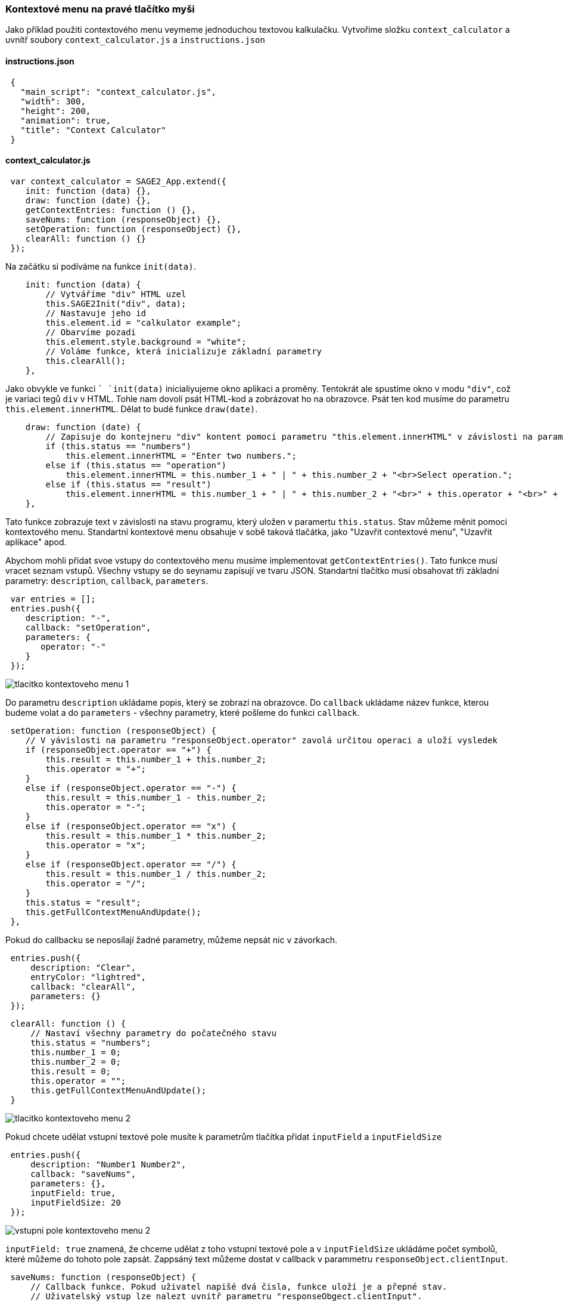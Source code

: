 === Kontextové menu na pravé tlačítko myši

Jako příklad použiti contextového menu veymeme jednoduchou textovou kalkulačku. Vytvoříme složku `context_calculator` a uvnítř soubory `context_calculator.js` a `instructions.json`

==== instructions.json
 
[source,json]
 {
   "main_script": "context_calculator.js",
   "width": 300,
   "height": 200,
   "animation": true,
   "title": "Context Calculator"
 }
 
==== context_calculator.js

[source,javascript]
 var context_calculator = SAGE2_App.extend({
    init: function (data) {},
    draw: function (date) {},
    getContextEntries: function () {},
    saveNums: function (responseObject) {},
    setOperation: function (responseObject) {},
    clearAll: function () {}
 });

Na začátku si podíváme na funkce `init(data)`.

[source,javascript]
    init: function (data) {
        // Vytváříme "div" HTML uzel
        this.SAGE2Init("div", data);
        // Nastavuje jeho id
        this.element.id = "calkulator example";
        // Obarvíme pozadi
        this.element.style.background = "white";
        // Voláme funkce, která inicializuje základní parametry
        this.clearAll();
    },
    
Jako obvykle ve funkci `` `init(data)` inicialiyujeme okno aplikaci a proměny. Tentokrát ale spustíme okno v modu `"div"`, což je variaci tegů `div` v HTML. 
Tohle nam dovolí psát HTML-kod a zobrázovat ho na obrazovce. Psát ten kod musíme do parametru `this.element.innerHTML`. Dělat to budé funkce `draw(date)`.

[source,javascript]
    draw: function (date) {
        // Zapisuje do kontejneru "div" kontent pomoci parametru "this.element.innerHTML" v závislosti na parametru "this.status"
        if (this.status == "numbers")
            this.element.innerHTML = "Enter two numbers.";
        else if (this.status == "operation")
            this.element.innerHTML = this.number_1 + " | " + this.number_2 + "<br>Select operation.";
        else if (this.status == "result")
            this.element.innerHTML = this.number_1 + " | " + this.number_2 + "<br>" + this.operator + "<br>" + this.result;
    },
    
Tato funkce zobrazuje text v závislosti na stavu programu, který uložen v paramertu `this.status`. Stav můžeme měnit pomoci kontextového menu. 
Standartní kontextové menu obsahuje v sobě taková tlačátka, jako "Uzavřit contextové menu", "Uzavřit aplikace" apod.

Abychom mohli přidat svoe vstupy do contextového menu musíme implementovat `getContextEntries()`. Tato funkce musí vracet seznam vstupů. Všechny vstupy se do seynamu zapísují ve tvaru JSON. Standartní tlačítko musí obsahovat tři základní parametry: `description`, `callback`, `parameters`.

[source,javascript]
 var entries = [];
 entries.push({
    description: "-",
    callback: "setOperation",
    parameters: {
       operator: "-"
    }
 });

image::https://github.com/NER34/RightClickContextMenu/blob/master/Picturies/tlacitko_kontextoveho_menu_1.png[]

Do parametru `description` ukládame popis, který se zobrazí na obrazovce. Do `callback` ukládame název funkce, kterou budeme volat a do `parameters` - všechny parametry, které pošleme do funkci `callback`.

[source,javascript]
 setOperation: function (responseObject) {
    // V yávislosti na parametru "responseObject.operator" zavolá určitou operaci a uloží vysledek
    if (responseObject.operator == "+") {
        this.result = this.number_1 + this.number_2;
        this.operator = "+";
    }
    else if (responseObject.operator == "-") {
        this.result = this.number_1 - this.number_2;
        this.operator = "-";
    }
    else if (responseObject.operator == "x") {
        this.result = this.number_1 * this.number_2;
        this.operator = "x";
    }
    else if (responseObject.operator == "/") {
        this.result = this.number_1 / this.number_2;
        this.operator = "/";
    }
    this.status = "result";
    this.getFullContextMenuAndUpdate();
 },

Pokud do callbacku se neposílají žadné parametry, můžeme nepsát nic v závorkach.

[source,javascript]
 entries.push({
     description: "Clear",
     entryColor: "lightred",
     callback: "clearAll",
     parameters: {}
 });
 
[source,javascript]
 clearAll: function () {
     // Nastaví všechny parametry do počatečného stavu
     this.status = "numbers";
     this.number_1 = 0;
     this.number_2 = 0;
     this.result = 0;
     this.operator = "";
     this.getFullContextMenuAndUpdate();
 }

image::https://github.com/NER34/RightClickContextMenu/blob/master/Picturies/tlacitko_kontextoveho_menu_2.png[]

Pokud chcete udělat vstupní textové pole musíte k parametrům tlačítka přidat `inputField` a `inputFieldSize`

[source,javascript]
 entries.push({
     description: "Number1 Number2",
     callback: "saveNums",
     parameters: {},
     inputField: true,
     inputFieldSize: 20
 });

image::https://github.com/NER34/RightClickContextMenu/blob/master/Picturies/vstupni_pole_kontextoveho_menu_2.png[]

`inputField: true` znamená, že chceme udělat z toho vstupní textové pole a v `inputFieldSize` ukládáme počet symbolů, které můžeme do tohoto pole zapsát. Zappsáný text můžeme dostat v callback v parammetru `responseObject.clientInput`.

[source,javascript]
 saveNums: function (responseObject) {
     // Callback funkce. Pokud uživatel napišé dvá čisla, funkce uloží je a přepné stav.
     // Uživatelský vstup lze nalezt uvnitř parametru "responseObgect.clientInput". 
     var numArray = responseObject.clientInput.split(" ");
     if (numArray.length == 2 && Number(numArray[0]) != NaN && Number(numArray[1]) != NaN) {
         this.number_1 = Number(numArray[0]);
         this.number_2 = Number(numArray[1]);
         this.status = "operation";
         // Po volání funkce aktualizuje contextové menu(znovu zavolá "getContextEntries()")
         this.getFullContextMenuAndUpdate();
     }
 },
    
Pokud byste chtěli rozdělit vstupy můžete pro to použit separator. Pro to ptřebujete přidat ho do seznamu vystupů.


[source,javascript]
 entries.push({
       description: "+",
       callback: "setOperation",
       parameters: {
          operator: "+"
    }
 });
 // Přidame separator do contextového menu
 entries.push(separator);
 entries.push({
    description: "-",
    callback: "setOperation",
    parameters: {
       operator: "-"
    }
 });


image::https://github.com/NER34/RightClickContextMenu/blob/master/Picturies/separator_kontextoveho_menu_2.png[]

Program volá `getContextEntries` jednou a vytváří kontextové menu. Pokud ale budeme chtit změnit kontextové menu, musíme použit funkce `this.getFullContextMenuAndUpdate()`, která spustí `getContextEntries` a tím znovu vygeneruje contextové menu.

[%hardbreaks]
=== Zdrojový kod:

link:https://github.com/NER34/RightClickContextMenu/tree/master/context_calculator[context_calculator]

